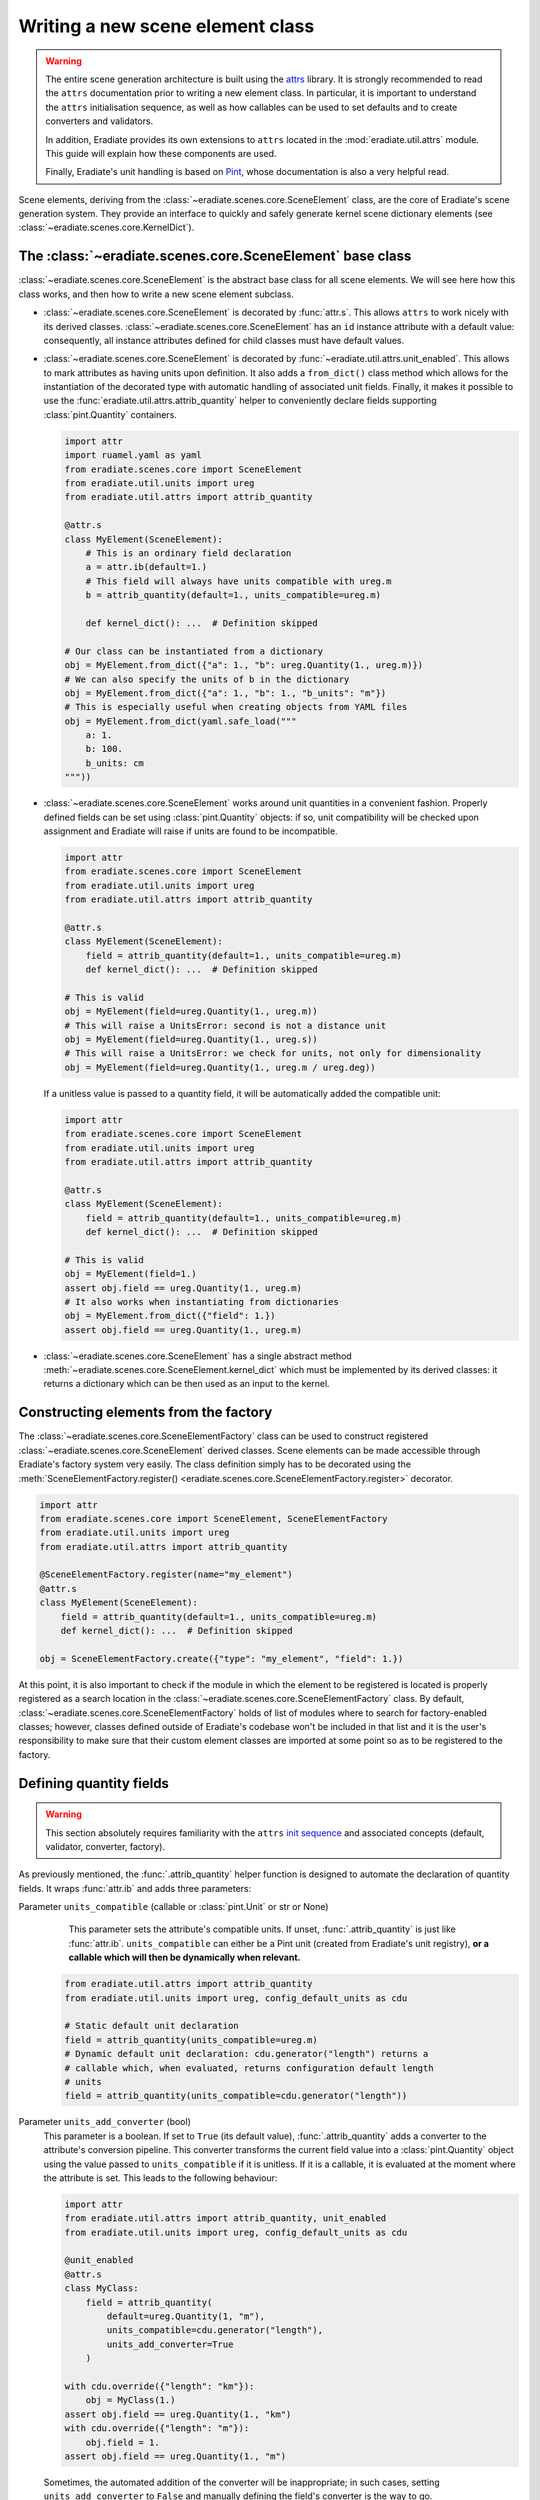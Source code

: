 .. _sec-developer_guide-scene_element_guide:

Writing a new scene element class
=================================

.. warning::

   The entire scene generation architecture is built using the
   `attrs <https://www.attrs.org>`_ library. It is strongly recommended to
   read the ``attrs`` documentation prior to writing a new element class. In
   particular, it is important to understand the ``attrs`` initialisation
   sequence, as well as how callables can be used to set defaults and to
   create converters and validators.

   In addition, Eradiate provides its own extensions to ``attrs`` located in the
   :mod:`eradiate.util.attrs` module. This guide will explain how these
   components are used.

   Finally, Eradiate's unit handling is based on
   `Pint <https://pint.readthedocs.io>`_, whose documentation is also a very
   helpful read.

Scene elements, deriving from the :class:`~eradiate.scenes.core.SceneElement`
class, are the core of Eradiate's scene generation system. They provide an
interface to quickly and safely generate kernel scene dictionary elements
(see :class:`~eradiate.scenes.core.KernelDict`).

The :class:`~eradiate.scenes.core.SceneElement` base class
----------------------------------------------------------

:class:`~eradiate.scenes.core.SceneElement` is the abstract base class for all
scene elements. We will see here how this class works, and then how to write a
new scene element subclass.

* :class:`~eradiate.scenes.core.SceneElement` is decorated by :func:`attr.s`.
  This allows ``attrs`` to work nicely with its derived classes.
  :class:`~eradiate.scenes.core.SceneElement` has an ``id`` instance attribute
  with a default value: consequently, all instance attributes defined for
  child classes must have default values.

* :class:`~eradiate.scenes.core.SceneElement` is decorated by
  :func:`~eradiate.util.attrs.unit_enabled`. This allows to mark attributes
  as having units upon definition. It also adds a ``from_dict()`` class method
  which allows for the instantiation of the decorated type with automatic
  handling of associated unit fields. Finally, it makes it possible to use the
  :func:`eradiate.util.attrs.attrib_quantity` helper to conveniently declare
  fields supporting :class:`pint.Quantity` containers.

  .. code-block:: python

     import attr
     import ruamel.yaml as yaml
     from eradiate.scenes.core import SceneElement
     from eradiate.util.units import ureg
     from eradiate.util.attrs import attrib_quantity

     @attr.s
     class MyElement(SceneElement):
         # This is an ordinary field declaration
         a = attr.ib(default=1.)
         # This field will always have units compatible with ureg.m
         b = attrib_quantity(default=1., units_compatible=ureg.m)

         def kernel_dict(): ...  # Definition skipped

     # Our class can be instantiated from a dictionary
     obj = MyElement.from_dict({"a": 1., "b": ureg.Quantity(1., ureg.m)})
     # We can also specify the units of b in the dictionary
     obj = MyElement.from_dict({"a": 1., "b": 1., "b_units": "m"})
     # This is especially useful when creating objects from YAML files
     obj = MyElement.from_dict(yaml.safe_load("""
         a: 1.
         b: 100.
         b_units: cm
     """))

* :class:`~eradiate.scenes.core.SceneElement` works around unit quantities in
  a convenient fashion. Properly defined fields can be set using
  :class:`pint.Quantity` objects: if so, unit compatibility will be checked upon
  assignment and Eradiate will raise if units are found to be incompatible.

  .. code-block:: python

     import attr
     from eradiate.scenes.core import SceneElement
     from eradiate.util.units import ureg
     from eradiate.util.attrs import attrib_quantity

     @attr.s
     class MyElement(SceneElement):
         field = attrib_quantity(default=1., units_compatible=ureg.m)
         def kernel_dict(): ...  # Definition skipped

     # This is valid
     obj = MyElement(field=ureg.Quantity(1., ureg.m))
     # This will raise a UnitsError: second is not a distance unit
     obj = MyElement(field=ureg.Quantity(1., ureg.s))
     # This will raise a UnitsError: we check for units, not only for dimensionality
     obj = MyElement(field=ureg.Quantity(1., ureg.m / ureg.deg))

  If a unitless value is passed to a quantity field, it will be automatically
  added the compatible unit:

  .. code-block:: python

     import attr
     from eradiate.scenes.core import SceneElement
     from eradiate.util.units import ureg
     from eradiate.util.attrs import attrib_quantity

     @attr.s
     class MyElement(SceneElement):
         field = attrib_quantity(default=1., units_compatible=ureg.m)
         def kernel_dict(): ...  # Definition skipped

     # This is valid
     obj = MyElement(field=1.)
     assert obj.field == ureg.Quantity(1., ureg.m)
     # It also works when instantiating from dictionaries
     obj = MyElement.from_dict({"field": 1.})
     assert obj.field == ureg.Quantity(1., ureg.m)

* :class:`~eradiate.scenes.core.SceneElement` has a single abstract method
  :meth:`~eradiate.scenes.core.SceneElement.kernel_dict` which must be
  implemented by its derived classes: it returns a dictionary which can be then
  used as an input to the kernel.

Constructing elements from the factory
--------------------------------------

The :class:`~eradiate.scenes.core.SceneElementFactory` class can be used to
construct registered :class:`~eradiate.scenes.core.SceneElement` derived classes.
Scene elements can be made accessible through Eradiate's factory system very
easily. The class definition simply has to be decorated using the
:meth:`SceneElementFactory.register() <eradiate.scenes.core.SceneElementFactory.register>`
decorator.

.. code-block:: python

   import attr
   from eradiate.scenes.core import SceneElement, SceneElementFactory
   from eradiate.util.units import ureg
   from eradiate.util.attrs import attrib_quantity

   @SceneElementFactory.register(name="my_element")
   @attr.s
   class MyElement(SceneElement):
       field = attrib_quantity(default=1., units_compatible=ureg.m)
       def kernel_dict(): ...  # Definition skipped

   obj = SceneElementFactory.create({"type": "my_element", "field": 1.})

At this point, it is also important to check if the module in which the element
to be registered is located is properly registered as a search location in the
:class:`~eradiate.scenes.core.SceneElementFactory` class. By default,
:class:`~eradiate.scenes.core.SceneElementFactory` holds of list of modules
where to search for factory-enabled classes; however, classes defined outside of
Eradiate's codebase won't be included in that list and it is the user's
responsibility to make sure that their custom element classes are imported at
some point so as to be registered to the factory.

Defining quantity fields
------------------------

.. warning::

   This section absolutely requires familiarity with the ``attrs`` `init
   sequence <https://www.attrs.org/en/stable/init.html#order-of-execution>`_ and
   associated concepts (default, validator, converter, factory).

As previously mentioned, the :func:`.attrib_quantity` helper function is
designed to automate the declaration of quantity fields. It wraps
:func:`attr.ib` and adds three parameters:


Parameter ``units_compatible`` (callable or :class:`pint.Unit` or str or None)
    This parameter sets the attribute's compatible units. If unset,
    :func:`.attrib_quantity` is just like :func:`attr.ib`. ``units_compatible``
    can either be a Pint unit (created from Eradiate's unit registry), **or a
    callable which will then be dynamically when relevant.**

   .. code-block:: python

      from eradiate.util.attrs import attrib_quantity
      from eradiate.util.units import ureg, config_default_units as cdu

      # Static default unit declaration
      field = attrib_quantity(units_compatible=ureg.m)
      # Dynamic default unit declaration: cdu.generator("length") returns a
      # callable which, when evaluated, returns configuration default length
      # units
      field = attrib_quantity(units_compatible=cdu.generator("length"))

Parameter ``units_add_converter`` (bool)
    This parameter is a boolean. If set to ``True`` (its default value),
    :func:`.attrib_quantity` adds a converter to the attribute's conversion
    pipeline. This converter transforms the current field value into a
    :class:`pint.Quantity` object using the value passed to
    ``units_compatible`` if it is unitless. If it is a callable, it is evaluated
    at the moment where the attribute is set. This leads to the following
    behaviour:

    .. code-block:: python

       import attr
       from eradiate.util.attrs import attrib_quantity, unit_enabled
       from eradiate.util.units import ureg, config_default_units as cdu

       @unit_enabled
       @attr.s
       class MyClass:
           field = attrib_quantity(
               default=ureg.Quantity(1, "m"),
               units_compatible=cdu.generator("length"),
               units_add_converter=True
           )

       with cdu.override({"length": "km"}):
           obj = MyClass(1.)
       assert obj.field == ureg.Quantity(1., "km")
       with cdu.override({"length": "m"}):
           obj.field = 1.
       assert obj.field == ureg.Quantity(1., "m")

    Sometimes, the automated addition of the converter will be inappropriate;
    in such cases, setting ``units_add_converter`` to ``False`` and manually
    defining the field's converter is the way to go.

Parameter ``units_add_validators`` (bool)
    If this boolean parameter is set to ``True`` (the default), then a validator
    rejecting values with incompatible units will be appended to the validation
    sequence.

    .. code-block:: python

       import attr
       from eradiate.util.attrs import attrib_quantity, unit_enabled
       from eradiate.util.units import ureg, config_default_units as cdu

       @unit_enabled
       @attr.s
       class MyClass:
           field = attrib_quantity(
               default=ureg.Quantity(1, "m"),
               units_compatible=cdu.generator("length"),
               units_add_converter=True,
               units_add_validator=True,
           )

       # This will fail: seconds are not compatible with metres
       obj = MyClass(ureg.Quantity(1, "s"))


    Sometimes, the automated addition of the validator will be inappropriate;
    in such cases, setting ``units_add_validator`` to ``False`` and manually
    defining the field's validator is the way to go.

In addition, :func:`.attrib_quantity` overrides the default of :func:`attr.ib`'s
``on_setattr`` parameter and, if unset, sets ``on_setattr`` to perform
conversion and validation. If :func:`.attrib_quantity`'s ``on_setattr`` is set,
the normal behaviour of :func:`attr.ib` is preserved.

Using factory converters
------------------------

The final piece of scene element writing is the use of factory converters. As
mentioned in the :ref:`sec-developer_guide-factory_guide`, Eradiate's factories
implement a :func:`~eradiate.util.factory.BaseFactory.convert` class method
which can turn a dictionary into a registered object—and if the method receives
something else than a dictionary, it simply does nothing.

This method can be used as a converter in the attribute initialisation sequence
to automatically convert a dictionary to a specified object. This allows for
the use of nested dictionaries to instantiate multiple objects.

.. code-block:: python
   :emphasize-lines: 17

   import attr

   from eradiate.scenes.core import SceneElement, SceneElementFactory
   from eradiate.util.attrs import attrib_quantity
   from eradiate.util.units import ureg

   @SceneElementFactory.register("element_a")
   @attr.s
   class ElementA(SceneElement):
       field = attr.ib(default=1.)
       def kernel_dict(): ...  # Definition skipped

   @SceneElementFactory.register("element_b")
   @attr.s
   class ElementB(SceneElement):
       element_a = attr.ib(
           default=ElementA(),
           converter=SceneElementFactory.convert
       )
       def kernel_dict(): ...  # Definition skipped

   # Pass object created with constructor
   obj = ElementB(element_a=ElementA(field=2.))
   # Use the factory to convert a dictionary to ElementA
   obj = ElementB(element_a={"type": "element_a", "field": 3.})
   # Instantiate ElementB using nested dicts
   obj = SceneElementFactory.create({
       "type": "element_b",
       "element_a": {"type": "element_a", "field": 4.}
   })
   # Same using YAML
   obj = SceneElementFactory.create(yaml.safe_load("""
       type: element_b
       element_a:
           type: element_a
           field: 4.
   """))

The :meth:`~.SceneElement.kernel_dict` method
---------------------------------------------

Any scene element **must** implement a :meth:`~.SceneElement.kernel_dict` method
which will return a kernel dictionary. These dictionaries are written following
the Mitsuba scene specification and the interested reader is referred to kernel
docs for further information.

.. note::

   When writing the :meth:`~.SceneElement.kernel_dict` method, there are a few
   precautions to keep in mind:

   * kernel imports must be local to the method;
   * if a kernel import is required to build the dictionary, a kernel variant
     must be selected when it is called (in practice, this means that Eradiate's
     operational mode must have been selected);
   * :meth:`~.SceneElement.kernel_dict`'s signature should allow for the
     processing of a ``ref`` argument, which, when set to ``True``, makes the
     method return object references when relevant (it is not always the case).

In practice: Steps to write a new scene element class
-----------------------------------------------------

Following the above description, a new scene element class requires the
following steps:

1. Derive a new class from :class:`~eradiate.scenes.core.SceneElement`. Decorate
   it with :func:`attr.s`.
2. Declare your custom attributes using :func:`attr.ib`. Don't forget to add
   default values to all of them. Use :func:`~eradiate.util.attrs.attrib_quantity`
   if the field represents a physical quantity with units. Callables can be used
   to evaluate units dynamically. If the field requires it, it is possible to
   run custom converters and validators.
3. Implement the :meth:`~eradiate.scenes.core.SceneElement.kernel_dict` method.
   Things to keep in mind:

   * kernel imports must be local to the
     :meth:`~eradiate.scenes.core.SceneElement.kernel_dict` method;
   * the function's signature should allow for the processing of a ``ref``
     keyword argument (but using it is not required).

The following steps are optional:

* implement a post-init hook steps using the ``__attrs_post_init__()`` method;
* enable factory-based instantiation using the
  :meth:`SceneElementFactory.register() <eradiate.scenes.core.SceneElementFactory.register>` decorator.
